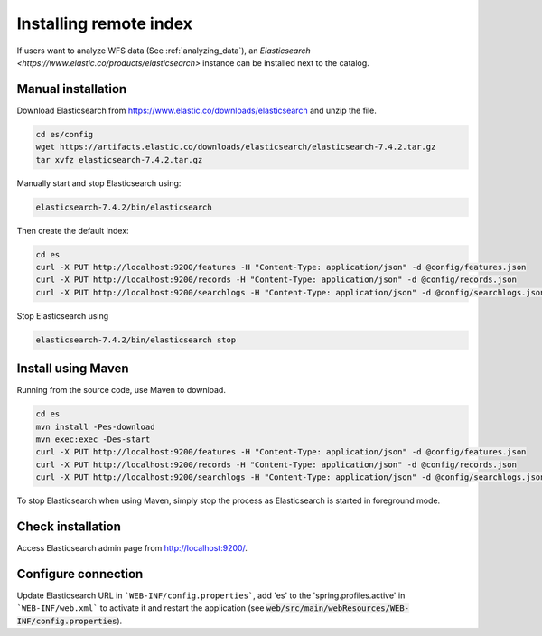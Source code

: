 .. _installing-index:

Installing remote index
#######################

If users want to analyze WFS data (See :ref:`analyzing_data`), an
`Elasticsearch <https://www.elastic.co/products/elasticsearch>` instance can be installed next to the catalog.


Manual installation
-------------------

Download Elasticsearch from https://www.elastic.co/downloads/elasticsearch
and unzip the file.


.. code-block:: shell

    cd es/config
    wget https://artifacts.elastic.co/downloads/elasticsearch/elasticsearch-7.4.2.tar.gz
    tar xvfz elasticsearch-7.4.2.tar.gz


Manually start and stop Elasticsearch using:

.. code-block:: shell

    elasticsearch-7.4.2/bin/elasticsearch


Then create the default index:


.. code-block:: shell

    cd es
    curl -X PUT http://localhost:9200/features -H "Content-Type: application/json" -d @config/features.json
    curl -X PUT http://localhost:9200/records -H "Content-Type: application/json" -d @config/records.json
    curl -X PUT http://localhost:9200/searchlogs -H "Content-Type: application/json" -d @config/searchlogs.json


Stop Elasticsearch using

.. code-block:: shell

    elasticsearch-7.4.2/bin/elasticsearch stop



Install using Maven
-------------------

Running from the source code, use Maven to download.

.. code-block:: shell

    cd es
    mvn install -Pes-download
    mvn exec:exec -Des-start
    curl -X PUT http://localhost:9200/features -H "Content-Type: application/json" -d @config/features.json
    curl -X PUT http://localhost:9200/records -H "Content-Type: application/json" -d @config/records.json
    curl -X PUT http://localhost:9200/searchlogs -H "Content-Type: application/json" -d @config/searchlogs.json


To stop Elasticsearch when using Maven, simply stop the process as Elasticsearch is started in
foreground mode.


Check installation
------------------

Access Elasticsearch admin page from http://localhost:9200/.


Configure connection
--------------------

Update Elasticsearch URL in ```WEB-INF/config.properties```, add 'es' to the 'spring.profiles.active' in ```WEB-INF/web.xml``` to activate it and restart the application
(see :code:`web/src/main/webResources/WEB-INF/config.properties`).
